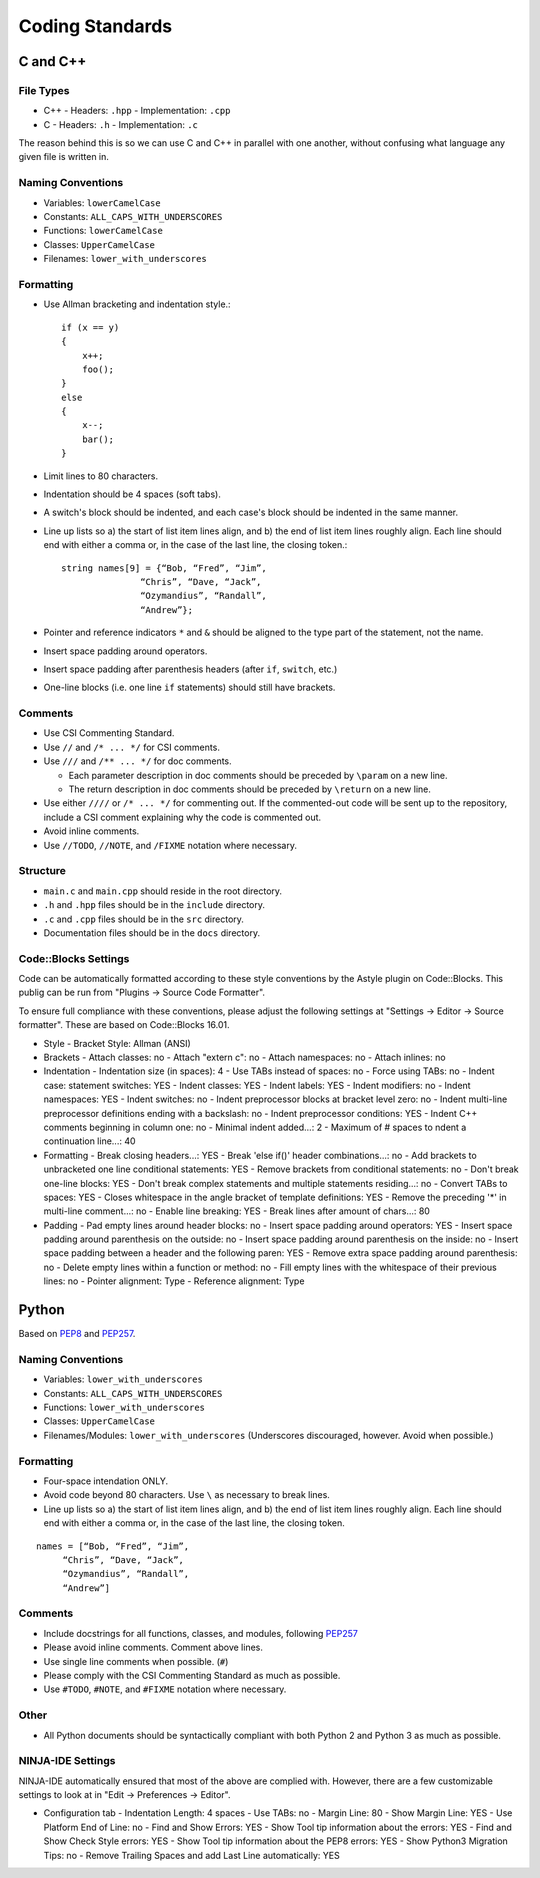 Coding Standards
######################################

C and C++
======================================

File Types
------------------------------------------------

- C++
  - Headers: ``.hpp``
  - Implementation: ``.cpp``
- C
  - Headers: ``.h``
  - Implementation: ``.c``

The reason behind this is so we can use C and C++ in parallel with one
another, without confusing what language any given file is written in.

Naming Conventions
------------------------------------------------

- Variables: ``lowerCamelCase``
- Constants: ``ALL_CAPS_WITH_UNDERSCORES``
- Functions: ``lowerCamelCase``
- Classes: ``UpperCamelCase``
- Filenames: ``lower_with_underscores``

Formatting
------------------------------------------------

- Use Allman bracketing and indentation style.::

    if (x == y)
    {
        x++;
        foo();
    }
    else
    {
        x--;
        bar();
    }

- Limit lines to 80 characters.
- Indentation should be 4 spaces (soft tabs).
- A switch's block should be indented, and each case's block should be
  indented in the same manner.
- Line up lists so a) the start of list item lines align, and b) the end of
  list item lines roughly align. Each line should end with either a comma or,
  in the case of the last line, the closing token.::

    string names[9] = {“Bob, “Fred”, “Jim”,
		   “Chris”, “Dave, “Jack”,
		   “Ozymandius”, “Randall”,
		   “Andrew”};

- Pointer and reference indicators ``*`` and ``&`` should be aligned to the
  type part of the statement, not the name.
- Insert space padding around operators.
- Insert space padding after parenthesis headers (after ``if``, ``switch``, etc.)
- One-line blocks (i.e. one line ``if`` statements) should still have brackets.

Comments
------------------------------------------------
- Use CSI Commenting Standard.
- Use ``//`` and ``/* ... */`` for CSI comments.
- Use ``///`` and ``/** ... */`` for doc comments.

  - Each parameter description in doc comments should be preceded by ``\param``
    on a new line.
  - The return description in doc comments should be preceded by ``\return``
    on a new line.
    
- Use either ``////`` or ``/* ... */`` for commenting out. If the commented-out
  code will be sent up to the repository, include a CSI comment explaining
  why the code is commented out.
- Avoid inline comments.
- Use ``//TODO``, ``//NOTE``, and ``/FIXME`` notation where necessary.

Structure
------------------------------------------------
- ``main.c`` and ``main.cpp`` should reside in the root directory.
- ``.h`` and ``.hpp`` files should be in the ``include`` directory.
- ``.c`` and ``.cpp`` files should be in the ``src`` directory.
- Documentation files should be in the ``docs`` directory.

Code::Blocks Settings
------------------------------------------------
Code can be automatically formatted according to these style conventions by
the Astyle plugin on Code::Blocks. This publig can be run from "Plugins →
Source Code Formatter".

To ensure full compliance with these conventions, please adjust the following
settings at "Settings → Editor → Source formatter". These are based on
Code::Blocks 16.01.

- Style
  - Bracket Style: Allman (ANSI)
- Brackets
  - Attach classes: no
  - Attach "extern c": no
  - Attach namespaces: no
  - Attach inlines: no
- Indentation
  - Indentation size (in spaces): 4
  - Use TABs instead of spaces: no
  - Force using TABs: no
  - Indent case: statement switches: YES
  - Indent classes: YES
  - Indent labels: YES
  - Indent modifiers: no
  - Indent namespaces: YES
  - Indent switches: no
  - Indent preprocessor blocks at bracket level zero: no
  - Indent multi-line preprocessor definitions ending with a backslash: no
  - Indent preprocessor conditions: YES
  - Indent C++ comments beginning in column one: no
  - Minimal indent added...: 2
  - Maximum of # spaces to ndent a continuation line...: 40
- Formatting
  - Break closing headers...: YES
  - Break 'else if()' header combinations...: no
  - Add brackets to unbracketed one line conditional statements: YES
  - Remove brackets from conditional statements: no
  - Don't break one-line blocks: YES
  - Don't break complex statements and multiple statements residing...: no
  - Convert TABs to spaces: YES
  - Closes whitespace in the angle bracket of template definitions: YES
  - Remove the preceding '*' in multi-line comment...: no
  - Enable line breaking: YES
  - Break lines after amount of chars...: 80
- Padding
  - Pad empty lines around header blocks: no
  - Insert space padding around operators: YES
  - Insert space padding around parenthesis on the outside: no
  - Insert space padding around parenthesis on the inside: no
  - Insert space padding between a header and the following paren: YES
  - Remove extra space padding around parenthesis: no
  - Delete empty lines within a function or method: no
  - Fill empty lines with the whitespace of their previous lines: no
  - Pointer alignment: Type
  - Reference alignment: Type

Python
======================================
Based on `PEP8 <https://www.python.org/dev/peps/pep-0008>`_ and
`PEP257 <https://www.python.org/dev/peps/pep-0257/>`_.

.. WARNING: Indent with 4 spaces, NEVER tabs! Many IDEs can be configured
   to use "soft tabs," inserting 4 sapces when you press TAB.

Naming Conventions
------------------------------------------------
- Variables: ``lower_with_underscores``
- Constants: ``ALL_CAPS_WITH_UNDERSCORES``
- Functions: ``lower_with_underscores``
- Classes: ``UpperCamelCase``
- Filenames/Modules: ``lower_with_underscores`` (Underscores discouraged,
  however. Avoid when possible.)

Formatting
------------------------------------------------
- Four-space intendation ONLY.
- Avoid code beyond 80 characters. Use ``\`` as necessary to break lines.
- Line up lists so a) the start of list item lines align, and b) the end of
  list item lines roughly align. Each line should end with either a comma or,
  in the case of the last line, the closing token.

::

    names = [“Bob, “Fred”, “Jim”,
	 “Chris”, “Dave, “Jack”,
	 “Ozymandius”, “Randall”,
	 “Andrew”]

Comments
------------------------------------------------
- Include docstrings for all functions, classes, and modules, following
  `PEP257 <https://www.python.org/dev/peps/pep-0257/>`_
- Please avoid inline comments. Comment above lines.
- Use single line comments when possible. (``#``)
- Please comply with the CSI Commenting Standard as much as possible.
- Use ``#TODO``, ``#NOTE``, and ``#FIXME`` notation where necessary.

Other
------------------------------------------------
- All Python documents should be syntactically compliant with both Python 2
  and Python 3 as much as possible.

NINJA-IDE Settings
------------------------------------------------
NINJA-IDE automatically ensured that most of the above are complied with.
However, there are a few customizable settings to look at in "Edit →
Preferences → Editor".

- Configuration tab
  - Indentation Length: 4 spaces
  - Use TABs: no
  - Margin Line: 80
  - Show Margin Line: YES
  - Use Platform End of Line: no
  - Find and Show Errors: YES
  - Show Tool tip information about the errors: YES
  - Find and Show Check Style errors: YES
  - Show Tool tip information about the PEP8 errors: YES
  - Show Python3 Migration Tips: no
  - Remove Trailing Spaces and add Last Line automatically: YES
